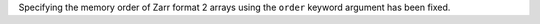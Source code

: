 Specifying the memory order of Zarr format 2 arrays using the ``order`` keyword argument has been fixed.
